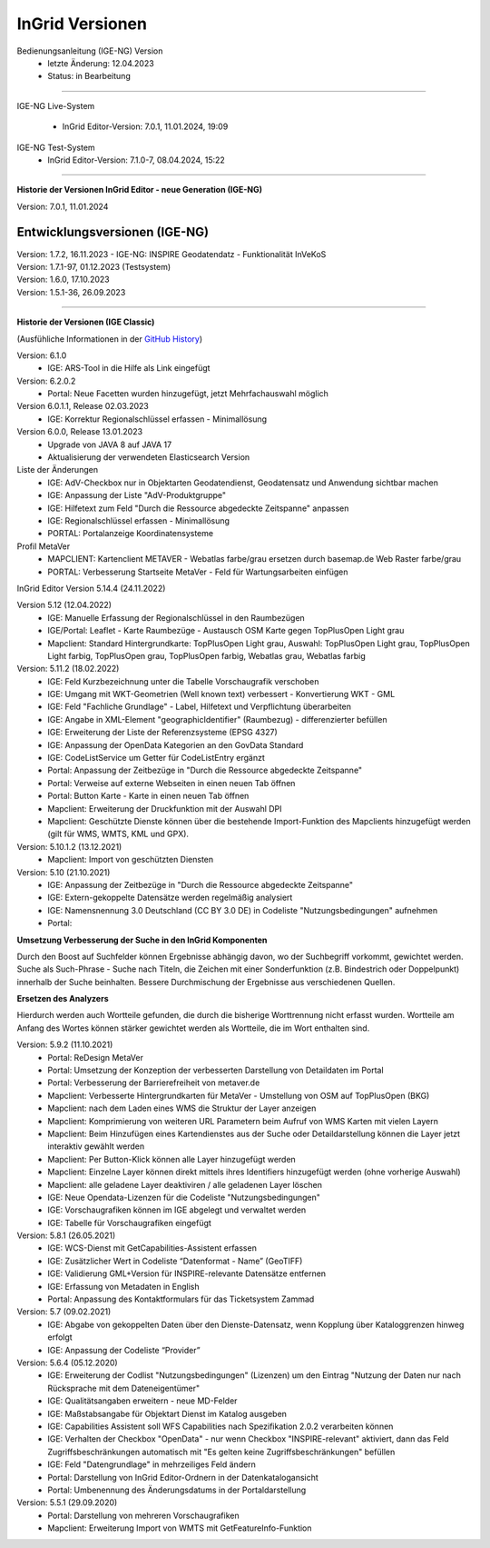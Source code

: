 ================
InGrid Versionen
================

Bedienungsanleitung (IGE-NG) Version 
  - letzte Änderung: 12.04.2023
  - Status: in Bearbeitung

--------------------------------------------------------------------------------------------------------------

IGE-NG Live-System

  - InGrid Editor-Version: 7.0.1, 11.01.2024, 19:09 


IGE-NG Test-System
  - InGrid Editor-Version: 7.1.0-7, 08.04.2024, 15:22

--------------------------------------------------------------------------------------------------------------

**Historie der Versionen InGrid Editor - neue Generation (IGE-NG)**


Version: 7.0.1, 11.01.2024

-------------------------------
Entwicklungsversionen (IGE-NG)
-------------------------------

| Version: 1.7.2, 16.11.2023
  -  IGE-NG: INSPIRE Geodatendatz - Funktionalität InVeKoS

| Version: 1.7.1-97, 01.12.2023 (Testsystem)
| Version: 1.6.0, 17.10.2023
| Version: 1.5.1-36, 26.09.2023

--------------------------------------------------------------------------------------------------------------

**Historie der Versionen (IGE Classic)**

(Ausfühliche Informationen in der `GitHub History <https://www.ingrid-oss.eu/latest/about/history.html>`_)


Version: 6.1.0
  - IGE: ARS-Tool in die Hilfe als Link eingefügt

Version: 6.2.0.2
  - Portal: Neue Facetten wurden hinzugefügt, jetzt Mehrfachauswahl möglich


Version 6.0.1.1, Release 02.03.2023
  - IGE: Korrektur Regionalschlüssel erfassen - Minimallösung

Version 6.0.0, Release 13.01.2023
  - Upgrade von JAVA 8 auf JAVA 17
  - Aktualisierung der verwendeten Elasticsearch Version

Liste der Änderungen
  - IGE: AdV-Checkbox nur in Objektarten Geodatendienst, Geodatensatz und Anwendung sichtbar machen
  - IGE: Anpassung der Liste "AdV-Produktgruppe"
  - IGE: Hilfetext zum Feld "Durch die Ressource abgedeckte Zeitspanne" anpassen
  - IGE: Regionalschlüssel erfassen - Minimallösung
  - PORTAL: Portalanzeige Koordinatensysteme


Profil MetaVer
  - MAPCLIENT: Kartenclient METAVER - Webatlas farbe/grau ersetzen durch basemap.de Web Raster farbe/grau
  - PORTAL: Verbesserung Startseite MetaVer - Feld für Wartungsarbeiten einfügen


InGrid Editor Version 5.14.4 (24.11.2022)
	

Version 5.12 (12.04.2022)
  - IGE: Manuelle Erfassung der Regionalschlüssel in den Raumbezügen
  - IGE/Portal: Leaflet - Karte Raumbezüge - Austausch OSM Karte gegen TopPlusOpen Light grau
  - Mapclient: Standard Hintergrundkarte: TopPlusOpen Light grau, Auswahl: TopPlusOpen Light grau, TopPlusOpen Light farbig, TopPlusOpen grau, TopPlusOpen farbig, Webatlas grau, Webatlas farbig
	 

Version: 5.11.2 (18.02.2022)
  - IGE: Feld Kurzbezeichnung unter die Tabelle Vorschaugrafik verschoben
  - IGE: Umgang mit WKT-Geometrien (Well known text) verbessert - Konvertierung WKT - GML
  - IGE: Feld "Fachliche Grundlage" - Label, Hilfetext und Verpflichtung überarbeiten
  - IGE: Angabe in XML-Element "geographicIdentifier" (Raumbezug) - differenzierter befüllen
  - IGE: Erweiterung der Liste der Referenzsysteme (EPSG 4327)
  - IGE: Anpassung der OpenData Kategorien an den GovData Standard
  - IGE: CodeListService um Getter für CodeListEntry ergänzt
  - Portal: Anpassung der Zeitbezüge in "Durch die Ressource abgedeckte Zeitspanne"
  - Portal: Verweise auf externe Webseiten in einen neuen Tab öffnen
  - Portal: Button Karte - Karte in einen neuen Tab öffnen
  - Mapclient: Erweiterung der Druckfunktion mit der Auswahl DPI
  - Mapclient: Geschützte Dienste können über die bestehende Import-Funktion des Mapclients hinzugefügt werden (gilt für WMS, WMTS, KML und GPX).


Version: 5.10.1.2 (13.12.2021)
  - Mapclient: Import von geschützten Diensten

Version: 5.10 (21.10.2021)
  - IGE: Anpassung der Zeitbezüge in "Durch die Ressource abgedeckte Zeitspanne"
  - IGE: Extern-gekoppelte Datensätze werden regelmäßig analysiert
  - IGE: Namensnennung 3.0 Deutschland (CC BY 3.0 DE) in Codeliste "Nutzungsbedingungen" aufnehmen
  - Portal:
      
**Umsetzung Verbesserung der Suche in den InGrid Komponenten**
		
Durch den Boost auf Suchfelder können Ergebnisse abhängig davon, wo der Suchbegriff vorkommt, gewichtet werden.
Suche als Such-Phrase - Suche nach Titeln, die Zeichen mit einer Sonderfunktion (z.B. Bindestrich oder Doppelpunkt) innerhalb der Suche beinhalten.
Bessere Durchmischung der Ergebnisse aus verschiedenen Quellen.
	  
**Ersetzen des Analyzers**
		
Hierdurch werden auch Wortteile gefunden, die durch die bisherige Worttrennung nicht erfasst wurden.
Wortteile am Anfang des Wortes können stärker gewichtet werden als Wortteile, die im Wort enthalten sind.
			

Version: 5.9.2 (11.10.2021)
  - Portal: ReDesign MetaVer
  - Portal: Umsetzung der Konzeption der verbesserten Darstellung von Detaildaten im Portal 
  - Portal: Verbesserung der Barrierefreiheit von metaver.de
  - Mapclient: Verbesserte Hintergrundkarten für MetaVer - Umstellung von OSM auf TopPlusOpen (BKG)
  - Mapclient: nach dem Laden eines WMS die Struktur der Layer anzeigen
  - Mapclient: Komprimierung von weiteren URL Parametern beim Aufruf von WMS Karten mit vielen Layern
  - Mapclient: Beim Hinzufügen eines Kartendienstes aus der Suche oder Detaildarstellung können die Layer jetzt interaktiv gewählt werden 
  - Mapclient: Per Button-Klick können alle Layer hinzugefügt werden
  - Mapclient: Einzelne Layer können direkt mittels ihres Identifiers hinzugefügt werden (ohne vorherige Auswahl)
  - Mapclient: alle geladene Layer deaktiviren / alle geladenen Layer löschen    
  - IGE: Neue Opendata-Lizenzen für die Codeliste "Nutzungsbedingungen"
  - IGE: Vorschaugrafiken können im IGE abgelegt und verwaltet werden
  - IGE: Tabelle für Vorschaugrafiken eingefügt
	 

Version: 5.8.1  (26.05.2021)
  - IGE: WCS-Dienst mit GetCapabilities-Assistent erfassen
  - IGE: Zusätzlicher Wert in Codeliste “Datenformat - Name” (GeoTIFF)
  - IGE: Validierung GML+Version für INSPIRE-relevante Datensätze entfernen
  - IGE: Erfassung von Metadaten in English
  - Portal: Anpassung des Kontaktformulars für das Ticketsystem Zammad
	 
 
Version: 5.7 (09.02.2021)
  - IGE: Abgabe von gekoppelten Daten über den Dienste-Datensatz, wenn Kopplung über Kataloggrenzen hinweg erfolgt
  - IGE: Anpassung der Codeliste “Provider”
	 
   
Version: 5.6.4 (05.12.2020) 
  - IGE: Erweiterung der Codlist "Nutzungsbedingungen" (Lizenzen) um den Eintrag "Nutzung der Daten nur nach Rücksprache mit dem Dateneigentümer"
  - IGE: Qualitätsangaben erweitern - neue MD-Felder
  - IGE: Maßstabsangabe für Objektart Dienst im Katalog ausgeben
  - IGE: Capabilities Assistent soll WFS Capabilities nach Spezifikation 2.0.2 verarbeiten können
  - IGE: Verhalten der Checkbox "OpenData" - nur wenn Checkbox "INSPIRE-relevant" aktiviert, dann das Feld Zugriffsbeschränkungen automatisch mit "Es gelten keine Zugriffsbeschränkungen" befüllen
  - IGE: Feld "Datengrundlage" in mehrzeiliges Feld ändern
  - Portal: Darstellung von InGrid Editor-Ordnern in der Datenkatalogansicht
  - Portal: Umbenennung des Änderungsdatums in der Portaldarstellung
	 
   
Version: 5.5.1 (29.09.2020)
  - Portal: Darstellung von mehreren Vorschaugrafiken
  - Mapclient: Erweiterung Import von WMTS mit GetFeatureInfo-Funktion